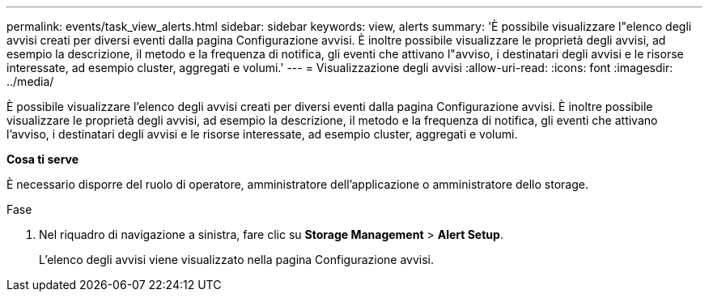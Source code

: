 ---
permalink: events/task_view_alerts.html 
sidebar: sidebar 
keywords: view, alerts 
summary: 'È possibile visualizzare l"elenco degli avvisi creati per diversi eventi dalla pagina Configurazione avvisi. È inoltre possibile visualizzare le proprietà degli avvisi, ad esempio la descrizione, il metodo e la frequenza di notifica, gli eventi che attivano l"avviso, i destinatari degli avvisi e le risorse interessate, ad esempio cluster, aggregati e volumi.' 
---
= Visualizzazione degli avvisi
:allow-uri-read: 
:icons: font
:imagesdir: ../media/


[role="lead"]
È possibile visualizzare l'elenco degli avvisi creati per diversi eventi dalla pagina Configurazione avvisi. È inoltre possibile visualizzare le proprietà degli avvisi, ad esempio la descrizione, il metodo e la frequenza di notifica, gli eventi che attivano l'avviso, i destinatari degli avvisi e le risorse interessate, ad esempio cluster, aggregati e volumi.

*Cosa ti serve*

È necessario disporre del ruolo di operatore, amministratore dell'applicazione o amministratore dello storage.

.Fase
. Nel riquadro di navigazione a sinistra, fare clic su *Storage Management* > *Alert Setup*.
+
L'elenco degli avvisi viene visualizzato nella pagina Configurazione avvisi.


